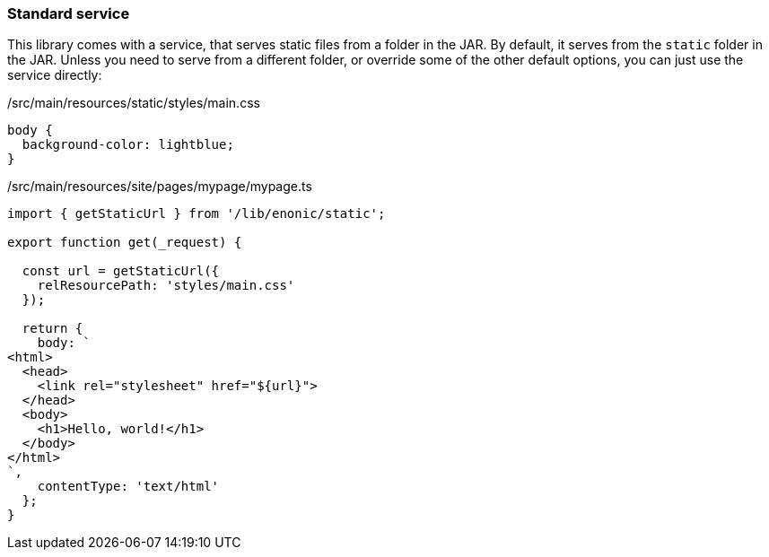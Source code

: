 === Standard service

This library comes with a service, that serves static files from a folder in the JAR.
By default, it serves from the `static` folder in the JAR.
Unless you need to serve from a different folder, or override some of the other default options, you can just use the service directly:

./src/main/resources/static/styles/main.css
[source, CSS]
----
body {
  background-color: lightblue;
}
----

./src/main/resources/site/pages/mypage/mypage.ts
[source, TypeScript]
----
import { getStaticUrl } from '/lib/enonic/static';

export function get(_request) {

  const url = getStaticUrl({
    relResourcePath: 'styles/main.css'
  });

  return {
    body: `
<html>
  <head>
    <link rel="stylesheet" href="${url}">
  </head>
  <body>
    <h1>Hello, world!</h1>
  </body>
</html>
`,
    contentType: 'text/html'
  };
}
----
